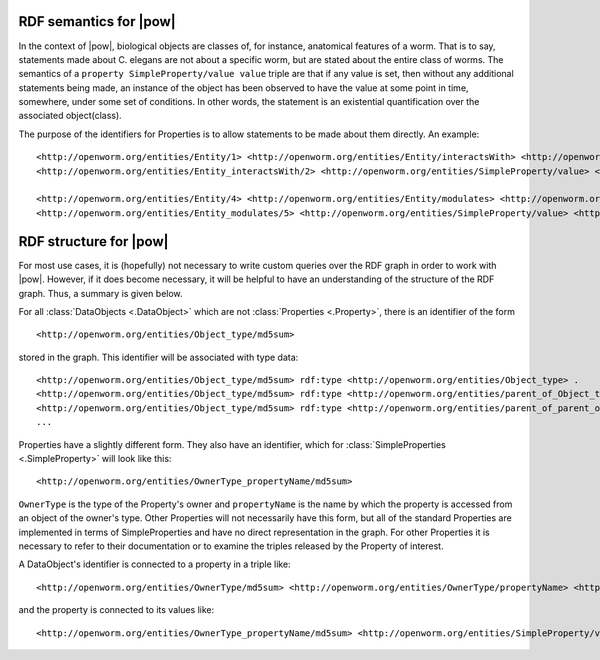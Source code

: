 .. _rdf_details:

RDF semantics for |pow|
=======================

In the context of |pow|, biological objects are classes of, for instance, anatomical features of a worm. That is to say, statements made about C. elegans are not about a specific worm, but are stated about the entire class of worms. The semantics of a ``property SimpleProperty/value value`` triple are that if any value is set, then without any additional statements being made, an instance of the object has been observed to have the value at some point in time, somewhere, under some set of conditions. In other words, the statement is an existential quantification over the associated object(class).

The purpose of the identifiers for Properties is to allow statements to be made about them directly. An example::

    <http://openworm.org/entities/Entity/1> <http://openworm.org/entities/Entity/interactsWith> <http://openworm.org/entities/Entity_interactsWith/2> .
    <http://openworm.org/entities/Entity_interactsWith/2> <http://openworm.org/entities/SimpleProperty/value> <http://openworm.org/entities/Entity/3> .

    <http://openworm.org/entities/Entity/4> <http://openworm.org/entities/Entity/modulates> <http://openworm.org/entities/Entity_modulates/5> .
    <http://openworm.org/entities/Entity_modulates/5> <http://openworm.org/entities/SimpleProperty/value> <http://openworm.org/entities/Entity_interactsWith/2>


RDF structure for |pow|
=======================

For most use cases, it is (hopefully) not necessary to write custom queries over the RDF graph in order to work with |pow|. However, if it does become necessary, it will be helpful to have an understanding of the structure of the RDF graph. Thus, a summary is given below.

For all :class:`DataObjects <.DataObject>` which are not :class:`Properties <.Property>`, there is an identifier of the form

::

    <http://openworm.org/entities/Object_type/md5sum>

stored in the graph. This identifier will be associated with type data::

    <http://openworm.org/entities/Object_type/md5sum> rdf:type <http://openworm.org/entities/Object_type> .
    <http://openworm.org/entities/Object_type/md5sum> rdf:type <http://openworm.org/entities/parent_of_Object_type> .
    <http://openworm.org/entities/Object_type/md5sum> rdf:type <http://openworm.org/entities/parent_of_parent_of_Object_type> .
    ...

Properties have a slightly different form. They also have an identifier, which for :class:`SimpleProperties <.SimpleProperty>` will look like this::

    <http://openworm.org/entities/OwnerType_propertyName/md5sum>

``OwnerType`` is the type of the Property's owner and ``propertyName`` is the name by which the property is accessed from an object of the owner's type. Other Properties will not necessarily have this form, but all of the standard Properties are implemented in terms of SimpleProperties and have no direct representation in the graph. For other Properties it is necessary to refer to their documentation or to examine the triples released by the Property of interest.

A DataObject's identifier is connected to a property in a triple like::

    <http://openworm.org/entities/OwnerType/md5sum> <http://openworm.org/entities/OwnerType/propertyName> <http://openworm.org/entities/OwnerType_propertyName/md5sum>

and the property is connected to its values like::

    <http://openworm.org/entities/OwnerType_propertyName/md5sum> <http://openworm.org/entities/SimpleProperty/value> "A literal value"
